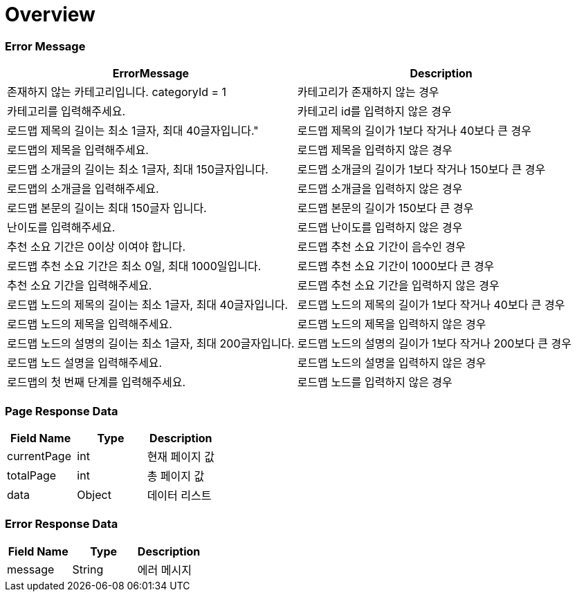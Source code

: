 [[overview]]
= *Overview*

== [[overview-error-message]]

=== Error Message

|===
| ErrorMessage | Description

| 존재하지 않는 카테고리입니다. categoryId = 1
| 카테고리가 존재하지 않는 경우

| 카테고리를 입력해주세요.
| 카테고리 id를 입력하지 않은 경우

| 로드맵 제목의 길이는 최소 1글자, 최대 40글자입니다."
| 로드맵 제목의 길이가 1보다 작거나 40보다 큰 경우

| 로드맵의 제목을 입력해주세요.
| 로드맵 제목을 입력하지 않은 경우

| 로드맵 소개글의 길이는 최소 1글자, 최대 150글자입니다.
| 로드맵 소개글의 길이가 1보다 작거나 150보다 큰 경우

| 로드맵의 소개글을 입력해주세요.
| 로드맵 소개글을 입력하지 않은 경우

| 로드맵 본문의 길이는 최대 150글자 입니다.
| 로드맵 본문의 길이가 150보다 큰 경우

| 난이도를 입력해주세요.
| 로드맵 난이도를 입력하지 않은 경우

| 추천 소요 기간은 0이상 이여야 합니다.
| 로드맵 추천 소요 기간이 음수인 경우

| 로드맵 추천 소요 기간은 최소 0일, 최대 1000일입니다.
| 로드맵 추천 소요 기간이 1000보다 큰 경우

| 추천 소요 기간을 입력해주세요.
| 로드맵 추천 소요 기간을 입력하지 않은 경우

| 로드맵 노드의 제목의 길이는 최소 1글자, 최대 40글자입니다.
| 로드맵 노드의 제목의 길이가 1보다 작거나 40보다 큰 경우

| 로드맵 노드의 제목을 입력해주세요.
| 로드맵 노드의 제목을 입력하지 않은 경우

| 로드맵 노드의 설명의 길이는 최소 1글자, 최대 200글자입니다.
| 로드맵 노드의 설명의 길이가 1보다 작거나 200보다 큰 경우

| 로드맵 노드 설명을 입력해주세요.
| 로드맵 노드의 설명을 입력하지 않은 경우

| 로드맵의 첫 번째 단계를 입력해주세요.
| 로드맵 노드를 입력하지 않은 경우


|===

== [[overview-error-response]]

=== Page Response Data

|===
| Field Name | Type | Description

| currentPage
| int
| 현재 페이지 값

| totalPage
| int
| 총 페이지 값

| data
| Object
| 데이터 리스트

|===

== [[overview-error-response]]

=== Error Response Data

|===
| Field Name | Type | Description


| message
| String
| 에러 메시지


|===
